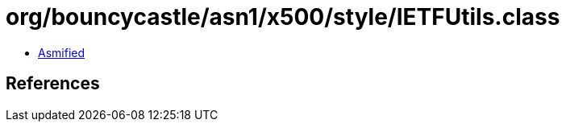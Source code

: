 = org/bouncycastle/asn1/x500/style/IETFUtils.class

 - link:IETFUtils-asmified.java[Asmified]

== References

